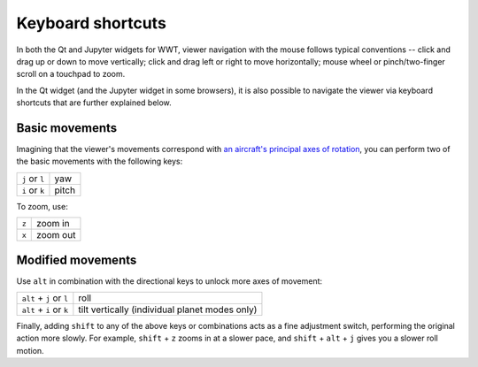 .. _shortcuts:

Keyboard shortcuts
==================

In both the Qt and Jupyter widgets for WWT, viewer navigation with the mouse
follows typical conventions -- click and drag up or down to move vertically;
click and drag left or right to move horizontally; mouse wheel or
pinch/two-finger scroll on a touchpad to zoom.

In the Qt widget (and the Jupyter widget in some browsers), it is also possible
to navigate the viewer via keyboard shortcuts that are further explained below.
 

Basic movements
---------------

Imagining that the viewer's movements correspond with `an aircraft's principal
axes of rotation <https://en.wikipedia.org/wiki/Aircraft_principal_axes>`_, you
can perform two of the basic movements with the following keys:

.. list-table::
   :widths: auto

   * - ``j`` or ``l``
     - yaw
   * - ``i`` or ``k``
     - pitch

To zoom, use:

.. list-table::
   :widths: auto

   * - ``z``
     - zoom in
   * - ``x``
     - zoom out

Modified movements
------------------

Use ``alt`` in combination with the directional keys to unlock more axes of
movement:

.. list-table::
   :widths: auto

   * - ``alt`` + ``j`` or ``l``
     - roll
   * - ``alt`` + ``i`` or ``k``
     - tilt vertically (individual planet modes only)

Finally, adding ``shift`` to any of the above keys or combinations acts as a
fine adjustment switch, performing the original action more slowly. For example,
``shift`` + ``z`` zooms in at a slower pace, and ``shift`` + ``alt`` + ``j``
gives you a slower roll motion.
